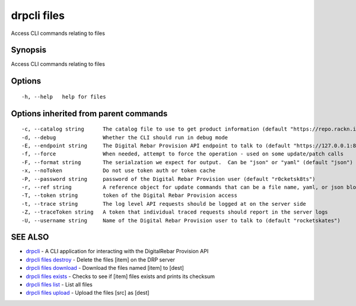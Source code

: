 drpcli files
------------

Access CLI commands relating to files

Synopsis
~~~~~~~~

Access CLI commands relating to files

Options
~~~~~~~

::

     -h, --help   help for files

Options inherited from parent commands
~~~~~~~~~~~~~~~~~~~~~~~~~~~~~~~~~~~~~~

::

     -c, --catalog string      The catalog file to use to get product information (default "https://repo.rackn.io")
     -d, --debug               Whether the CLI should run in debug mode
     -E, --endpoint string     The Digital Rebar Provision API endpoint to talk to (default "https://127.0.0.1:8092")
     -f, --force               When needed, attempt to force the operation - used on some update/patch calls
     -F, --format string       The serialzation we expect for output.  Can be "json" or "yaml" (default "json")
     -x, --noToken             Do not use token auth or token cache
     -P, --password string     password of the Digital Rebar Provision user (default "r0cketsk8ts")
     -r, --ref string          A reference object for update commands that can be a file name, yaml, or json blob
     -T, --token string        token of the Digital Rebar Provision access
     -t, --trace string        The log level API requests should be logged at on the server side
     -Z, --traceToken string   A token that individual traced requests should report in the server logs
     -U, --username string     Name of the Digital Rebar Provision user to talk to (default "rocketskates")

SEE ALSO
~~~~~~~~

-  `drpcli <drpcli.html>`__ - A CLI application for interacting with the
   DigitalRebar Provision API
-  `drpcli files destroy <drpcli_files_destroy.html>`__ - Delete the
   files [item] on the DRP server
-  `drpcli files download <drpcli_files_download.html>`__ - Download the
   files named [item] to [dest]
-  `drpcli files exists <drpcli_files_exists.html>`__ - Checks to see if
   [item] files exists and prints its checksum
-  `drpcli files list <drpcli_files_list.html>`__ - List all files
-  `drpcli files upload <drpcli_files_upload.html>`__ - Upload the files
   [src] as [dest]
